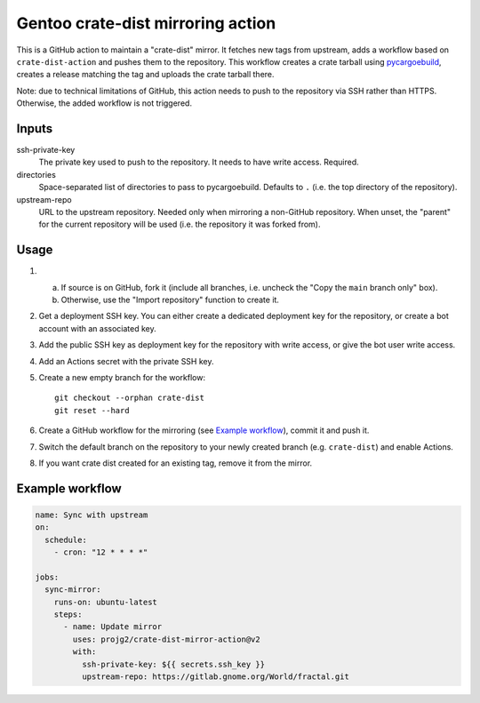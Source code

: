 ==================================
Gentoo crate-dist mirroring action
==================================

This is a GitHub action to maintain a "crate-dist" mirror. It fetches
new tags from upstream, adds a workflow based on ``crate-dist-action``
and pushes them to the repository. This workflow creates a crate tarball
using pycargoebuild_, creates a release matching the tag and uploads
the crate tarball there.

Note: due to technical limitations of GitHub, this action needs to push
to the repository via SSH rather than HTTPS. Otherwise, the added
workflow is not triggered.

.. _pycargoebuild: https://github.com/projg2/pycargoebuild/


Inputs
------

ssh-private-key
  The private key used to push to the repository. It needs to have write
  access. Required.

directories
  Space-separated list of directories to pass to pycargoebuild.
  Defaults to ``.`` (i.e. the top directory of the repository).

upstream-repo
  URL to the upstream repository. Needed only when mirroring a non-GitHub
  repository. When unset, the "parent" for the current repository will
  be used (i.e. the repository it was forked from).


Usage
-----

1. a. If source is on GitHub, fork it (include all branches, i.e. uncheck
      the "Copy the ``main`` branch only" box).

   b. Otherwise, use the "Import repository" function to create it.

2. Get a deployment SSH key. You can either create a dedicated deployment key
   for the repository, or create a bot account with an associated key.

3. Add the public SSH key as deployment key for the repository with write
   access, or give the bot user write access.

4. Add an Actions secret with the private SSH key.

5. Create a new empty branch for the workflow::

       git checkout --orphan crate-dist
       git reset --hard

6. Create a GitHub workflow for the mirroring (see `Example workflow`_),
   commit it and push it.

7. Switch the default branch on the repository to your newly created branch
   (e.g. ``crate-dist``) and enable Actions.

8. If you want crate dist created for an existing tag, remove it from
   the mirror.


Example workflow
----------------

.. code-block:: yaml

    name: Sync with upstream
    on:
      schedule:
        - cron: "12 * * * *"

    jobs:
      sync-mirror:
        runs-on: ubuntu-latest
        steps:
          - name: Update mirror
            uses: projg2/crate-dist-mirror-action@v2
            with:
              ssh-private-key: ${{ secrets.ssh_key }}
              upstream-repo: https://gitlab.gnome.org/World/fractal.git
